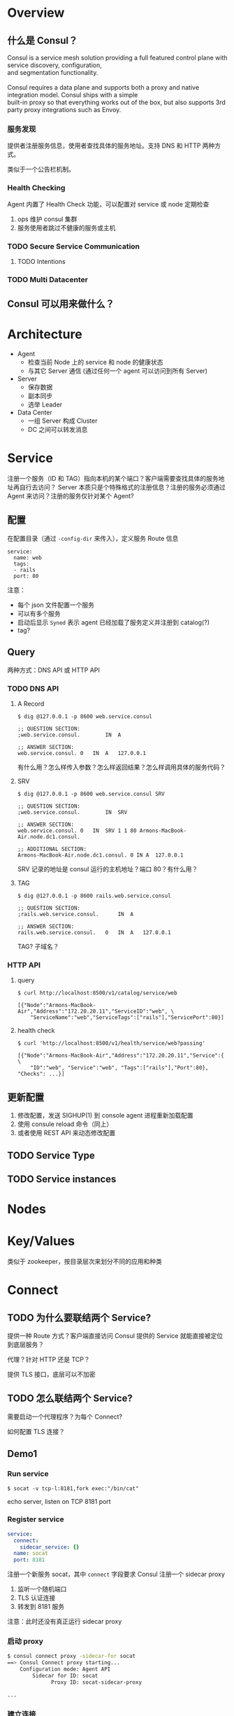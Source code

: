 * Overview
** 什么是 Consul？

#+BEGIN_VERSE
Consul is a service mesh solution providing a full featured control plane with service discovery, configuration, 
and segmentation functionality.

Consul requires a data plane and supports both a proxy and native integration model. Consul ships with a simple
built-in proxy so that everything works out of the box, but also supports 3rd party proxy integrations such as Envoy.
#+END_VERSE

*** 服务发现

提供者注册服务信息，使用者查找具体的服务地址。支持 DNS 和 HTTP 两种方式。

类似于一个公告栏机制。

*** Health Checking

Agent 内置了 Health Check 功能，可以配置对 service 或 node 定期检查
1. ops 维护 consul 集群
2. 服务使用者跳过不健康的服务或主机

*** TODO Secure Service Communication

**** TODO Intentions

*** TODO Multi Datacenter

** Consul 可以用来做什么？
* Architecture

- Agent 
  + 检查当前 Node 上的 service 和 node 的健康状态
  + 与其它 Server 通信 (通过任何一个 agent 可以访问到所有 Server)
- Server
  + 保存数据
  + 副本同步
  + 选举 Leader
- Data Center
  + 一组 Server 构成 Cluster
  + DC 之间可以转发消息
* Service

注册一个服务（ID 和 TAG）指向本机的某个端口？客户端需要查找具体的服务地址再自行去访问？
Server 本质只是个特殊格式的注册信息？注册的服务必须通过 Agent 来访问？注册的服务仅针对某个 Agent?

** 配置

在配置目录（通过 =-config-dir= 来传入），定义服务 Route 信息

#+BEGIN_SRC yam
service:
  name: web
  tags:
  - rails
  port: 80
#+END_SRC

注意：
- 每个 json 文件配置一个服务
- 可以有多个服务
- 启动后显示 =Syned= 表示 agent 已经加载了服务定义并注册到 catalog(?)
- tag?


** Query

两种方式：DNS API 或 HTTP API

*** TODO DNS API

**** A Record

#+BEGIN_SRC shell
$ dig @127.0.0.1 -p 8600 web.service.consul

;; QUESTION SECTION:
;web.service.consul.        IN  A

;; ANSWER SECTION:
web.service.consul. 0   IN  A   127.0.0.1
#+END_SRC

有什么用？怎么样传入参数？怎么样返回结果？怎么样调用具体的服务代码？

**** SRV

#+BEGIN_SRC shell
$ dig @127.0.0.1 -p 8600 web.service.consul SRV

;; QUESTION SECTION:
;web.service.consul.        IN  SRV

;; ANSWER SECTION:
web.service.consul. 0   IN  SRV 1 1 80 Armons-MacBook-Air.node.dc1.consul.

;; ADDITIONAL SECTION:
Armons-MacBook-Air.node.dc1.consul. 0 IN A  127.0.0.1
#+END_SRC

SRV 记录的地址是 consul 运行的主机地址？端口 80？有什么用？

**** TAG

#+BEGIN_SRC shell
$ dig @127.0.0.1 -p 8600 rails.web.service.consul

;; QUESTION SECTION:
;rails.web.service.consul.      IN  A

;; ANSWER SECTION:
rails.web.service.consul.   0   IN  A   127.0.0.1
#+END_SRC

TAG? 子域名？


*** HTTP API

**** query

#+BEGIN_SRC shell
$ curl http://localhost:8500/v1/catalog/service/web

[{"Node":"Armons-MacBook-Air","Address":"172.20.20.11","ServiceID":"web", \
    "ServiceName":"web","ServiceTags":["rails"],"ServicePort":80}]
#+END_SRC

**** health check

#+BEGIN_SRC shell
$ curl 'http://localhost:8500/v1/health/service/web?passing'

[{"Node":"Armons-MacBook-Air","Address":"172.20.20.11","Service":{ \
    "ID":"web", "Service":"web", "Tags":["rails"],"Port":80}, "Checks": ...}]
#+END_SRC


** 更新配置

1. 修改配置，发送 SIGHUP(1) 到 console agent 进程重新加载配置
2. 使用 consule reload 命令（同上）
3. 或者使用 REST API 来动态修改配置

** TODO Service Type

** TODO Service instances
* Nodes
* Key/Values

类似于 zookeeper，按目录层次来划分不同的应用和种类
* Connect

** TODO 为什么要联结两个 Service?

提供一种 Route 方式？客户端直接访问 Consul 提供的 Service 就能直接被定位到底层服务？

代理？针对 HTTP 还是 TCP？

提供 TLS 接口，底层可以不加密

** TODO 怎么联结两个 Service?

需要启动一个代理程序？为每个 Connect?

如何配置 TLS 连接？

** Demo1

*** Run service

#+BEGIN_SRC shell
$ socat -v tcp-l:8181,fork exec:"/bin/cat"
#+END_SRC

echo server, listen on TCP 8181 port

*** Register service

#+BEGIN_SRC yaml
service:
  connect:
    sidecar_service: {}
  name: socat
  port: 8181
#+END_SRC

注册一个新服务 socat，其中 =connect= 字段要求 Consul 注册一个 sidecar proxy
1. 监听一个随机端口
2. TLS 认证连接
3. 转发到 8181 服务

注意：此时还没有真正运行 sidecar proxy

*** 启动 proxy

#+BEGIN_SRC bash
$ consul connect proxy -sidecar-for socat
==> Consul Connect proxy starting...
    Configuration mode: Agent API
        Sidecar for ID: socat
              Proxy ID: socat-sidecar-proxy

...
#+END_SRC

*** 建立连接

#+BEGIN_SRC bash
$ consul connect proxy -service web -upstream socat:9191
==> Consul Connect proxy starting...
    Configuration mode: Flags
               Service: web
              Upstream: socat => :9191
       Public listener: Disabled

...
#+END_SRC

1. 启动一个新的服务 web
2. web 依赖于 socat 服务，端口是 9191
3. 访问本地 9191 的流量将被定向到 socat 端口

** Demo2 :Registering a Dependent Service

创建一个 web 服务（上例用的是 =consul connect proxy= ，仅用于临时调试）

#+BEGIN_SRC yaml
service:
  connect:
    sidecar_service:
      proxy:
        upstreams:
        - destination_name: socat
          local_bind_port: 9191
  name: web
  port: 8080
#+END_SRC

加 =-sidecar-for= 生成 proxy

#+BEGIN_SRC bash
$ consul connect proxy -sidecar-for web
==> Consul Connect proxy starting...
    Configuration mode: Agent API
        Sidecar for ID: web
              Proxy ID: web-sidecar-proxy

==> Log data will now stream in as it occurs:

    2018/10/09 12:34:20 [INFO] 127.0.0.1:9191->service:default/socat starting on 127.0.0.1:9191
    2018/10/09 12:34:20 [INFO] Proxy loaded config and ready to serve
    2018/10/09 12:34:20 [INFO] TLS Identity: spiffe://df34ef6b-5971-ee61-0790-ca8622c3c287.consul/ns/default/dc/dc1/svc/web
    2018/10/09 12:34:20 [INFO] TLS Roots   : [Consul CA 7]
#+END_SRC

为什么 web 监听 8080，sidecar proxy 监听 9191。与 web 服务本身有无关系？

* Intentions

ACL 设置，控制服务之间的访问

#+BEGIN_SRC 
$ consul intention create -deny web socat
Created: web => socat (deny)
#+END_SRC

禁止 web 到 socat 的通信

* Cluster
* TODO Problem
** Server
*** 如何相互发现
*** 如何协作
** Client
*** 作用
1. register services ?
2. run health check
3. forwards queries to servers ?

*** 协议
** Gossip Protocol
** DNS Interface
** REST API

8500 端口
*** catalog
**** nodes
** Guess

*** agent

- =consul agent= 同时启动了 server 和 client？
- 其中 server 提供 raft 支持
- client 提供接口


** Agent

Agent 到底是单指 client，还是同时指 server?
